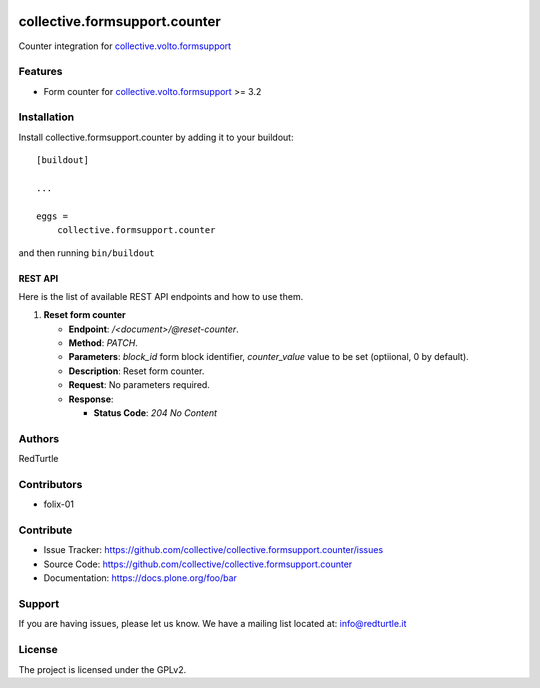 .. image:: https://img.shields.io/pypi/v/collective.formsupport.counter.svg
    :target: https://pypi.python.org/pypi/collective.formsupport.counter/
    :alt: Latest Version

.. image:: https://img.shields.io/pypi/status/collective.formsupport.counter.svg
    :target: https://pypi.python.org/pypi/collective.formsupport.counter
    :alt: Egg Status

.. image:: https://img.shields.io/pypi/pyversions/collective.formsupport.counter.svg?style=plastic
    :target: https://pypi.python.org/pypi/collective.formsupport.counter/
    :alt: Supported - Python Versions

.. image:: https://img.shields.io/pypi/l/collective.formsupport.counter.svg
    :target: https://pypi.python.org/pypi/collective.formsupport.counter/
    :alt: License

.. image:: https://coveralls.io/repos/github/collective/collective.formsupport.counter/badge.svg
    :target: https://coveralls.io/github/collective/collective.formsupport.counter
    :alt: Coverage


==============================
collective.formsupport.counter
==============================

Counter integration for `collective.volto.formsupport <https://github.com/collective/collective.volto.formsupport>`_

Features
--------

- Form counter for `collective.volto.formsupport <https://github.com/collective/collective.volto.formsupport>`_ >= 3.2


Installation
------------

Install collective.formsupport.counter by adding it to your buildout::

    [buildout]

    ...

    eggs =
        collective.formsupport.counter


and then running ``bin/buildout``

REST API
========

Here is the list of available REST API endpoints and how to use them.

1. **Reset form counter**

   - **Endpoint**: `/<document>/@reset-counter`.
   - **Method**: `PATCH`.
   - **Parameters**: `block_id` form block identifier, `counter_value` value to be set (optiional, 0 by default).
   - **Description**: Reset form counter.
   - **Request**: No parameters required.
   - **Response**:

     - **Status Code**: `204 No Content`

Authors
-------

RedTurtle


Contributors
------------

- folix-01

Contribute
----------

- Issue Tracker: https://github.com/collective/collective.formsupport.counter/issues
- Source Code: https://github.com/collective/collective.formsupport.counter
- Documentation: https://docs.plone.org/foo/bar


Support
-------

If you are having issues, please let us know.
We have a mailing list located at: info@redturtle.it


License
-------

The project is licensed under the GPLv2.
